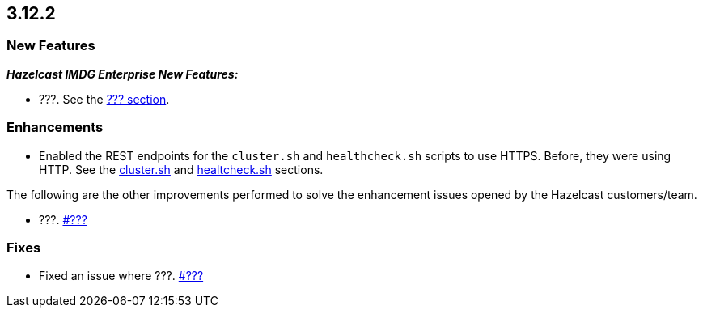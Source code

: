 == 3.12.2

[[new-features-3122]]
=== New Features

*_Hazelcast IMDG Enterprise New Features:_*

* ???.
See the link:https://docs.hazelcast.org/docs/3.12.2/manual/html-single/#???[??? section^].

[[enh-3122]]
=== Enhancements 

* Enabled the REST endpoints for the `cluster.sh` and
`healthcheck.sh` scripts to use HTTPS. Before, they were
using HTTP. See the
link:https://docs.hazelcast.org/docs/3.12.2/manual/html-single/#using-the-script-cluster-sh[cluster.sh^] and link:https://docs.hazelcast.org/docs/3.12.2/manual/html-single/#health-check-script[healtcheck.sh^] sections.

The following are the other improvements performed to solve the enhancement
issues opened by the Hazelcast customers/team.

* ???.
https://github.com/hazelcast/hazelcast/pull/???[#???]

[[fixes-3122]]
=== Fixes

* Fixed an issue where ???.
https://github.com/hazelcast/hazelcast/issues/???[#???]

